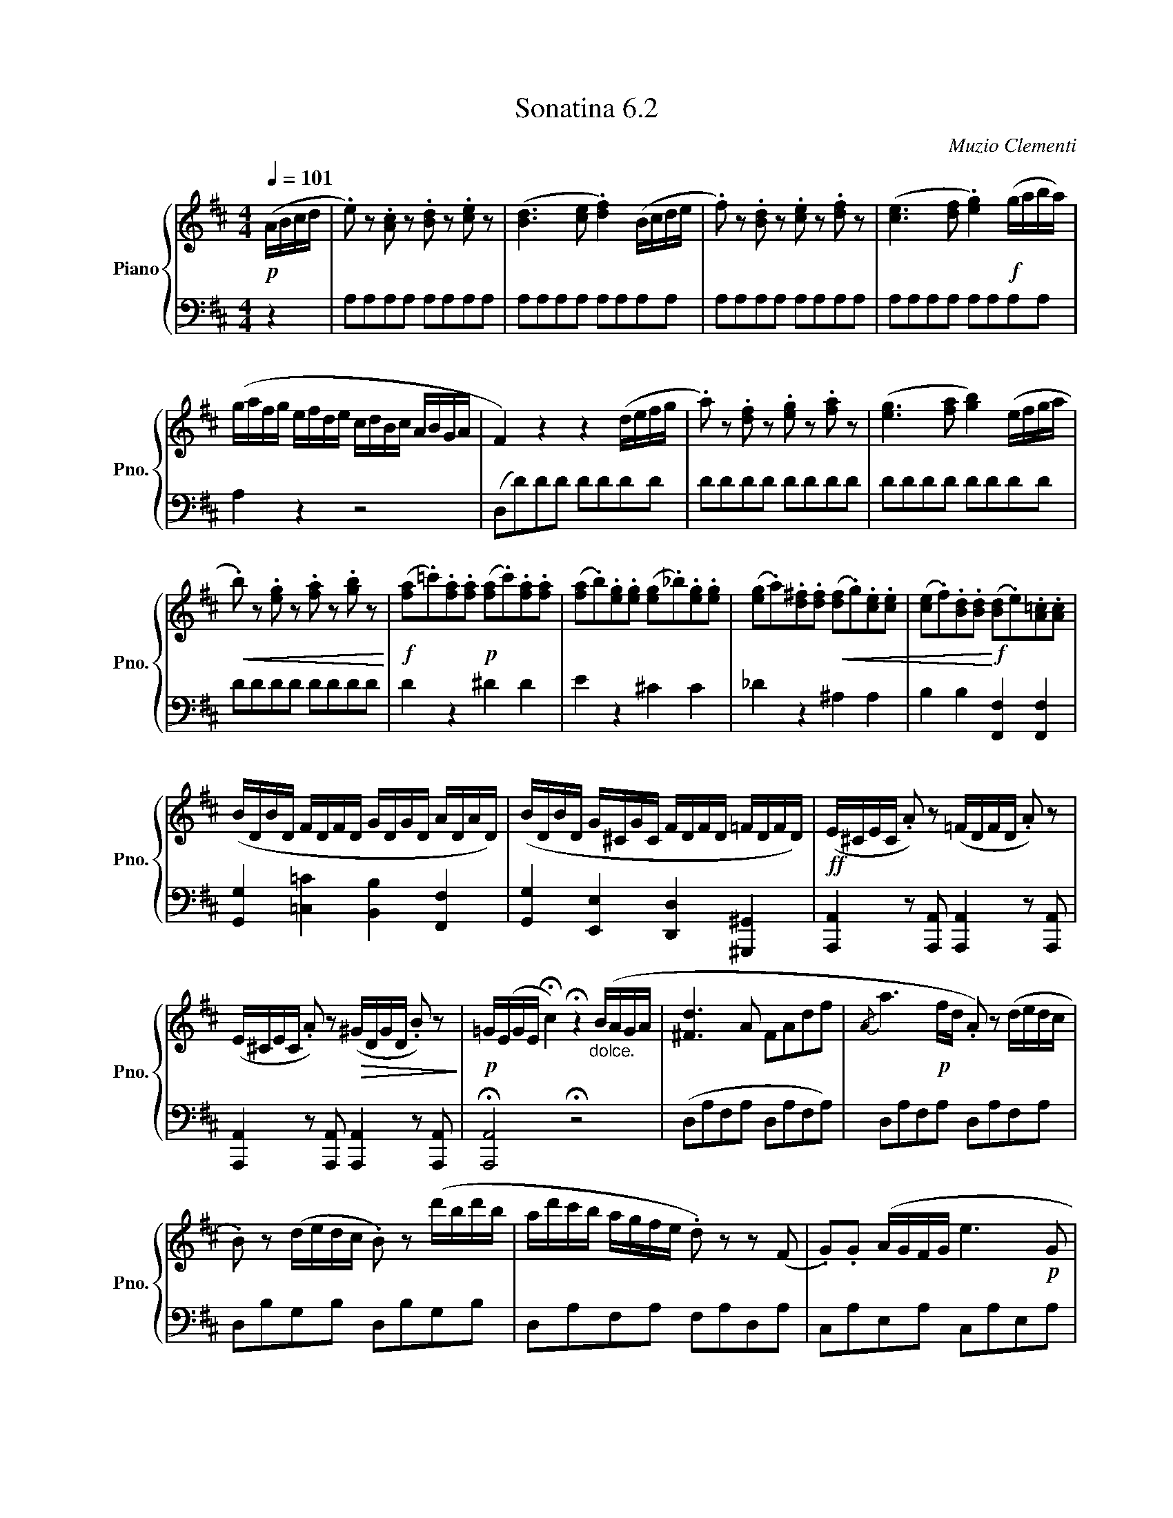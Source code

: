 X:62
T:Sonatina 6.2
C:Muzio Clementi
Z:Public Domain (PianoXML typeset)
%%score { ( 1 2 ) | ( 3 4 ) }
L:1/8
M:4/4
Q:1/4=101
I:linebreak $
K:D
V:1 treble nm="Piano" snm="Pno."
L:1/16
V:2 treble
V:3 bass
V:4 bass
V:1
!p! (ABcd | .e2) z2 .[Ac]2 z2 .[Bd]2 z2 .[ce]2 z2 | %990
 ([Bd]6 [ce]2 .[df]4) (Bcde | .f2) z2 .[Bd]2 z2 .[ce]2 z2 .[df]2 z2 | %992
 ([ce]6 [df]2 .[eg]4)!f! (gaba) |$ %993
 (gafg efde cdBc ABGA | F4) z4 z4 (defg | %995
 .a2) z2 .[df]2 z2 .[eg]2 z2 .[fa]2 z2 | ([eg]6 [fa]2 [gb]4) (efga |$ %997
!<(! .b2) z2 .[eg]2 z2 .[fa]2 z2 .[gb]2 z2!<)! | %998
!f! ([fa]2.=c'2).[fa]2.[fa]2!p! ([fa]2.c'2).[fa]2.[fa]2 | %999
 ([fa]2.b2).[eg]2.[eg]2 ([eg]2._b2).[eg]2.[eg]2 | %1000
 ([eg]2.a2).[d^f]2.[df]2!<(! ([df]2.g2).[ce]2.[ce]2 | %1001
 ([ce]2.f2).[Bd]2.[Bd]2!<)!!f! ([Bd]2.e2).[A=c]2.[Ac]2 |$ %1002
 (BDBD FDFD GDGD ADAD) | (BDBD G^CGC FDFD =FDFD) | %1004
!ff! (E^CEC .A2) z2 (=FDFD .A2) z2 |$ (E^CEC .A2) z2!>(! (^GDGD .B2) z2!>)! | %1006
!p! =G(EGE !fermata!c4) !fermata!z4"_dolce." (BAGA | [^Fd]6 A2 F2A2d2f2 | %1008
{/A} a6!p! fd .A2) z2 (dedc |$ .B2) z2 (dedc .B2) z2 (d'bd'b | %1010
 ad'c'b agfe .d2) z2 z2 (F2 | .G2).G2 (AGFG e6!p! G2 |$ %1012
 .F2).F2 (GFEF d6!p! F2) | (F2E2G2B2) (B2C2E2A2) | %1014
 (G8 [DF]4) z2 F2 | (GEFG ABcd edcB AGFE |$!f! FDEF GABc defg abc'd') | %1017
 z (Beg bagf edcB AGFE |!ff! D6) (D2 C2D2=C2F2 |$ %1019
 B,2G2) (AGFG B2G2E2^c2 | [Fd]6) (d2 c2d2=c2f2 | %1021
 Bgfg agfg b2g2e2^c'2 | d')(def gabc' d')(def gabc' |$ %1023
 d')(def gabc' d'2d2) (edcd | .[cea]4) .[cea]4 .[cea]4!p! (g2f2 | %1025
"_dolce." e4) (e4 a4 c4 | e8 d4) (e2f2 |$ g4 g4 f4 f4 | %1028
 e4 a8) (g2f2 | e4 e4 a4 c4 | e8 d4) (d'2a2 | f4) (f6 a2g2e2 |$ %1032
 (d)ede .f2).d2 (BdBd cece | dede .f2).d2 (BdBd cece | %1034
 defg abc'd')!ff! (defg abc'd' |$ bagf edcB .A2) z2 .[GAc]2 z2 | %1036
 (df!p!ag fedc BdBd cece | dfag fedc BdBd cece |$ %1038
 dfag fedc BAGF EDCB, | %1039
!f! A,2).[DF]2.[DF]2.[DF]2 ([DF]2.[EG]2).[CE]2.[CE]2 | %1040
 .D2 z2 .[DFAd]2 z2 .[DFAd]2 z2 |]$ %1041
V:3
 z2 | A,A,A,A, A,A,A,A, | A,A,A,A, A,A,A,A, | %991
 A,A,A,A, A,A,A,A, | A,A,A,A, A,A,A,A, |$ A,2 z2 z4 | (D,D)DD DDDD | DDDD DDDD | %996
 DDDD DDDD |$ DDDD DDDD | D2 z2 ^D2 D2 | E2 z2 ^C2 C2 | _D2 z2 ^A,2 A,2 | %1001
 B,2 B,2 [F,,F,]2 [F,,F,]2 |$ [G,,G,]2 [=C,=C]2 [B,,B,]2 [F,,F,]2 | %1003
 [G,,G,]2 [E,,E,]2 [D,,D,]2 [^G,,,^G,,]2 | [A,,,A,,]2 z [A,,,A,,] [A,,,A,,]2 z [A,,,A,,] |$ %1005
 [A,,,A,,]2 z [A,,,A,,] [A,,,A,,]2 z [A,,,A,,] | !fermata![A,,,A,,]4 !fermata!z4 | %1007
 (D,A,F,A, D,A,F,A,) | D,A,F,A, D,A,F,A, |$ D,B,G,B, D,B,G,B, | D,A,F,A, F,A,D,A, | %1011
 C,A,E,A, C,A,E,A, |$ D,A,F,A, D,A,F,A, | [G,,G,]4 [A,,A,]2- [A,,A,]2 | %1014
 z (D,,F,,A,, D,A,,D,,D,) | (C,A,E,A, C,A,E,A,) |$ D,A,F,A, D,A,F,A, | %1017
 [G,,G,]4 [A,,A,]2 [A,,A,]2 | D,,F,,A,,D, D,,D,D,,D, |$ D,,D,D,,D, D,,D,D,,D, | %1020
 D,,F,,A,,D, D,,D,D,,D, | D,,D,D,,D, D,,D,D,,D, | D,,D,D,,D, C,,C,C,,C, |$ %1023
 B,,,B,,B,,,B,, ^G,,,^G,,G,,,G,, | .[A,,,A,,]2 .[A,,A,]2 .[A,,A,]2 z2 | %1025
[K:treble] =GAGA GAGA | FAFA FAFA |$ EAA,A DAA,A | CAA,A CAEA | GAGA GAGA | %1030
 FAFA FAFA | A,ADA A,ACA |$ [DF]2 z2 [DG]2 [DE]2 | [DF]2 z2 [DG]2 [DE]2 | %1034
 [DF]2 z2[K:bass] [B,,B,] z [B,,B,] z |$ [G,,G,] z [G,,G,] z [A,,A,] z [A,,A,] z | %1036
 [D,D]2 z2[K:treble] [DG]2 [DE]2 | [DF]2 z2 [DG]2 [DE]2 |$ [DF]2 z2[K:bass] (G,,,G,,G,,,G,, | %1039
 A,,,A,,A,,,A,, A,,,A,,A,,,A,,) | (D,,D,A,,F,, .D,,) z |]$